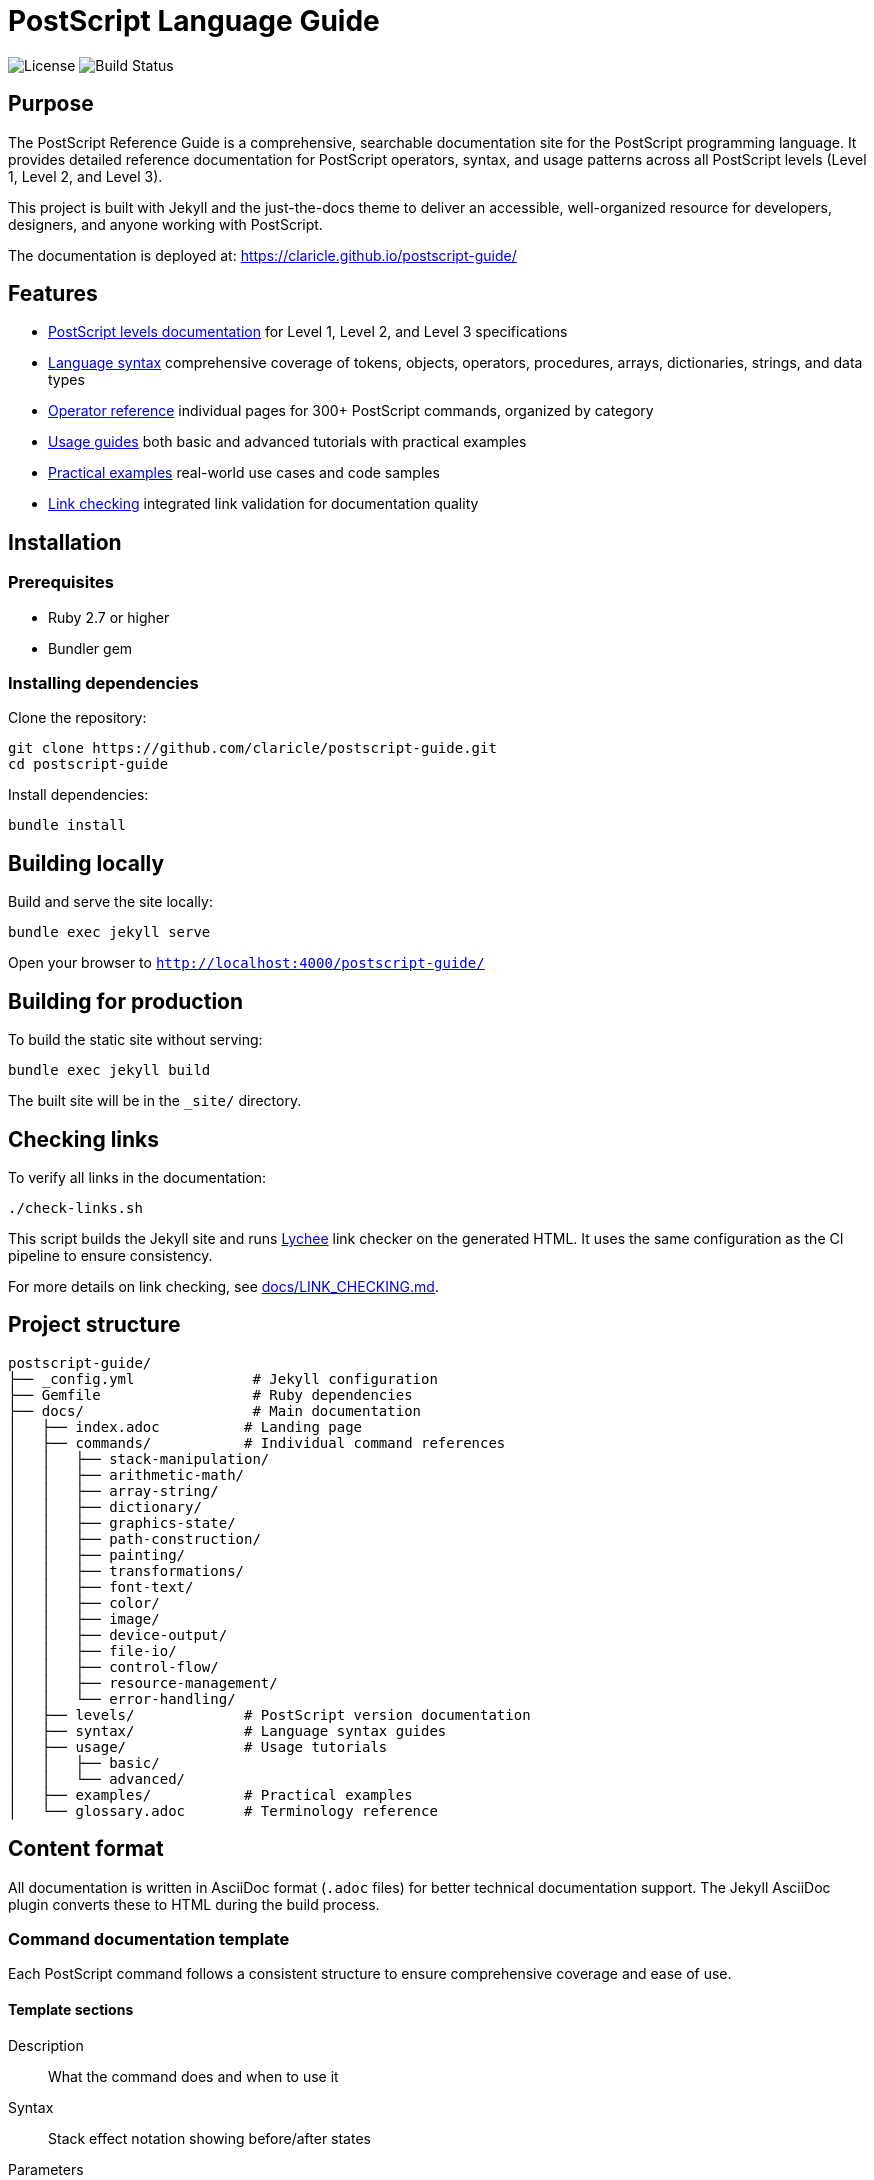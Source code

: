 = PostScript Language Guide

image:https://img.shields.io/github/license/claricle/postscript-guide.svg[License]
image:https://img.shields.io/github/actions/workflow/status/claricle/postscript-guide/pages.yml?branch=main[Build Status]

== Purpose

The PostScript Reference Guide is a comprehensive, searchable
documentation site for the PostScript programming language. It provides
detailed reference documentation for PostScript operators, syntax, and usage
patterns across all PostScript levels (Level 1, Level 2, and Level 3).

This project is built with Jekyll and the just-the-docs theme to deliver an
accessible, well-organized resource for developers, designers, and anyone
working with PostScript.

The documentation is deployed at:
https://claricle.github.io/postscript-guide/

== Features

* <<postscript-levels,PostScript levels documentation>> for Level 1, Level 2,
  and Level 3 specifications
* <<language-syntax,Language syntax>> comprehensive coverage of tokens,
  objects, operators, procedures, arrays, dictionaries, strings, and data types
* <<operator-reference,Operator reference>> individual pages for 300+
  PostScript commands, organized by category
* <<usage-guides,Usage guides>> both basic and advanced tutorials with
  practical examples
* <<practical-examples,Practical examples>> real-world use cases and code
  samples
* <<link-checking,Link checking>> integrated link validation for documentation
  quality

[[installation]]
== Installation

=== Prerequisites

* Ruby 2.7 or higher
* Bundler gem

=== Installing dependencies

Clone the repository:

[source,bash]
----
git clone https://github.com/claricle/postscript-guide.git
cd postscript-guide
----

Install dependencies:

[source,bash]
----
bundle install
----

[[building-locally]]
== Building locally

Build and serve the site locally:

[source,bash]
----
bundle exec jekyll serve
----

Open your browser to `http://localhost:4000/postscript-guide/`

[[building-for-production]]
== Building for production

To build the static site without serving:

[source,bash]
----
bundle exec jekyll build
----

The built site will be in the `_site/` directory.

[[link-checking]]
== Checking links

To verify all links in the documentation:

[source,bash]
----
./check-links.sh
----

This script builds the Jekyll site and runs
https://github.com/lycheeverse/lychee[Lychee] link checker on the generated
HTML. It uses the same configuration as the CI pipeline to ensure consistency.

For more details on link checking, see link:docs/LINK_CHECKING.md[].

[[project-structure]]
== Project structure

[source]
----
postscript-guide/
├── _config.yml              # Jekyll configuration
├── Gemfile                  # Ruby dependencies
├── docs/                    # Main documentation
│   ├── index.adoc          # Landing page
│   ├── commands/           # Individual command references
│   │   ├── stack-manipulation/
│   │   ├── arithmetic-math/
│   │   ├── array-string/
│   │   ├── dictionary/
│   │   ├── graphics-state/
│   │   ├── path-construction/
│   │   ├── painting/
│   │   ├── transformations/
│   │   ├── font-text/
│   │   ├── color/
│   │   ├── image/
│   │   ├── device-output/
│   │   ├── file-io/
│   │   ├── control-flow/
│   │   ├── resource-management/
│   │   └── error-handling/
│   ├── levels/             # PostScript version documentation
│   ├── syntax/             # Language syntax guides
│   ├── usage/              # Usage tutorials
│   │   ├── basic/
│   │   └── advanced/
│   ├── examples/           # Practical examples
│   └── glossary.adoc       # Terminology reference
----

[[content-format]]
== Content format

All documentation is written in AsciiDoc format (`.adoc` files) for better
technical documentation support. The Jekyll AsciiDoc plugin converts these to
HTML during the build process.

[[command-documentation-template]]
=== Command documentation template

Each PostScript command follows a consistent structure to ensure comprehensive
coverage and ease of use.

==== Template sections

Description:: What the command does and when to use it

Syntax:: Stack effect notation showing before/after states

Parameters:: Detailed parameter descriptions

Examples:: Basic and advanced usage examples

Edge cases:: Common pitfalls and warnings

Related commands:: Cross-references to related operators

Error conditions:: Possible errors and their causes

==== Example command page structure

[example]
====
[source,asciidoc]
----
= dup

== Description

Duplicates the top element on the operand stack.

== Syntax

[source,postscript]
----
any dup any any
----

== Parameters

any:: Any object type

== Examples

=== Basic usage

[source,postscript]
----
5 dup
% Stack: 5 5
----

=== Advanced usage

[source,postscript]
----
/myname dup length
% Stack: /myname 6
----

== Related commands

* link:pop.adoc[pop] - Remove top element
* link:exch.adoc[exch] - Exchange top two elements
----
====

[[contributing]]
== Contributing

Contributions are welcome! Here's how you can help improve the PostScript
Reference Guide.

[[reporting-issues]]
=== Reporting issues

* Use the https://github.com/claricle/postscript-guide/issues[GitHub Issues]
  page
* Provide clear descriptions of errors or missing content
* Include specific examples when possible

[[contributing-content]]
=== Contributing content

. Fork the repository
. Create a feature branch (`git checkout -b feature/improve-documentation`)
. Make your changes following the existing format
. Test locally with `bundle exec jekyll serve`
. Commit with clear messages (`git commit -am 'Add missing example for arc
  operator'`)
. Push to your fork (`git push origin feature/improve-documentation`)
. Open a Pull Request

[[style-guidelines]]
=== Style guidelines

* Use AsciiDoc format for all documentation
* Follow the established template structure for command pages
* Include practical, tested examples
* Add cross-references to related commands
* Keep descriptions clear and concise
* Use consistent terminology from the glossary
* Ensure line wrap at 80 characters except for cross-references and formulas
* Apply MECE (Mutually Exclusive, Collectively Exhaustive) principles to
  documentation structure

[[command-documentation-checklist]]
=== Command documentation checklist

When documenting a command, ensure:

* [ ] Clear, accurate description
* [ ] Complete stack effect notation
* [ ] All parameters documented
* [ ] At least one basic example
* [ ] Advanced example when applicable
* [ ] Common pitfalls noted
* [ ] Related commands cross-referenced
* [ ] Error conditions listed
* [ ] PostScript level specified

[[source-materials]]
== Source materials

This documentation is based on:

* Adobe PostScript Reference Manual (PLRM)
* PostScript Language Tutorial and Cookbook
* Community contributions and corrections

[[license]]
== License

This project is licensed under the MIT License - see the link:LICENSE[] file
for details.

[[acknowledgments]]
== Acknowledgments

* Adobe Systems for the PostScript language specification
* The just-the-docs theme maintainers
* Contributors to the PostScript documentation community

[[support]]
== Support

Documentation:: https://claricle.github.io/postscript-guide/

Issues:: https://github.com/claricle/postscript-guide/issues

Discussions:: https://github.com/claricle/postscript-guide/discussions
